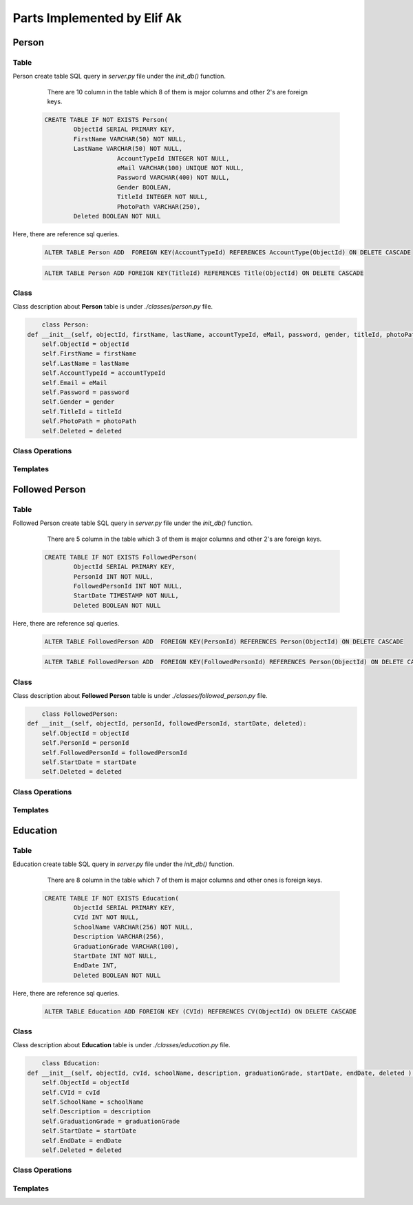 Parts Implemented by Elif Ak
============================

******
Person
******

Table
-----

Person create table SQL query in *server.py* file under the *init_db()* function.

	There are 10 column in the table which 8 of them is major columns and other 2's are foreign keys.

    .. code-block:: sql

        CREATE TABLE IF NOT EXISTS Person(
                ObjectId SERIAL PRIMARY KEY,
                FirstName VARCHAR(50) NOT NULL,
                LastName VARCHAR(50) NOT NULL,
			    AccountTypeId INTEGER NOT NULL,
			    eMail VARCHAR(100) UNIQUE NOT NULL,
			    Password VARCHAR(400) NOT NULL,
			    Gender BOOLEAN,
			    TitleId INTEGER NOT NULL,
			    PhotoPath VARCHAR(250),
                Deleted BOOLEAN NOT NULL


Here, there are reference sql queries.


    .. code-block:: sql

        ALTER TABLE Person ADD  FOREIGN KEY(AccountTypeId) REFERENCES AccountType(ObjectId) ON DELETE CASCADE


    .. code-block:: sql

        ALTER TABLE Person ADD FOREIGN KEY(TitleId) REFERENCES Title(ObjectId) ON DELETE CASCADE


Class
-----

Class description about **Person** table is under *./classes/person.py* file.

.. code-block:: python

	class Person:
    def __init__(self, objectId, firstName, lastName, accountTypeId, eMail, password, gender, titleId, photoPath, deleted ):
        self.ObjectId = objectId
        self.FirstName = firstName
        self.LastName = lastName
        self.AccountTypeId = accountTypeId
        self.Email = eMail
        self.Password = password
        self.Gender = gender
        self.TitleId = titleId
        self.PhotoPath = photoPath
        self.Deleted = deleted


Class Operations
----------------



Templates
---------


***************
Followed Person
***************


Table
-----

Followed Person create table SQL query in *server.py* file under the *init_db()* function.

	There are 5 column in the table which 3 of them is major columns and other 2's are foreign keys.

    .. code-block:: sql

        CREATE TABLE IF NOT EXISTS FollowedPerson(
                ObjectId SERIAL PRIMARY KEY,
                PersonId INT NOT NULL,
                FollowedPersonId INT NOT NULL,
                StartDate TIMESTAMP NOT NULL,
                Deleted BOOLEAN NOT NULL


Here, there are reference sql queries.


    .. code-block:: sql

        ALTER TABLE FollowedPerson ADD  FOREIGN KEY(PersonId) REFERENCES Person(ObjectId) ON DELETE CASCADE


    .. code-block:: sql

        ALTER TABLE FollowedPerson ADD  FOREIGN KEY(FollowedPersonId) REFERENCES Person(ObjectId) ON DELETE CASCADE

Class
-----

Class description about **Followed Person** table is under *./classes/followed_person.py* file.

.. code-block:: python

	class FollowedPerson:
    def __init__(self, objectId, personId, followedPersonId, startDate, deleted):
        self.ObjectId = objectId
        self.PersonId = personId
        self.FollowedPersonId = followedPersonId
        self.StartDate = startDate
        self.Deleted = deleted




Class Operations
----------------



Templates
---------


*********
Education
*********



Table
-----

Education create table SQL query in *server.py* file under the *init_db()* function.

	There are 8 column in the table which 7 of them is major columns and other ones is foreign keys.

    .. code-block:: sql

        CREATE TABLE IF NOT EXISTS Education(
                ObjectId SERIAL PRIMARY KEY,
                CVId INT NOT NULL,
                SchoolName VARCHAR(256) NOT NULL,
                Description VARCHAR(256),
                GraduationGrade VARCHAR(100),
                StartDate INT NOT NULL,
                EndDate INT,
                Deleted BOOLEAN NOT NULL


Here, there are reference sql queries.


    .. code-block:: sql

        ALTER TABLE Education ADD FOREIGN KEY (CVId) REFERENCES CV(ObjectId) ON DELETE CASCADE


Class
-----

Class description about **Education** table is under *./classes/education.py* file.

.. code-block:: python

	class Education:
    def __init__(self, objectId, cvId, schoolName, description, graduationGrade, startDate, endDate, deleted ):
        self.ObjectId = objectId
        self.CVId = cvId
        self.SchoolName = schoolName
        self.Description = description
        self.GraduationGrade = graduationGrade
        self.StartDate = startDate
        self.EndDate = endDate
        self.Deleted = deleted



Class Operations
----------------



Templates
---------

